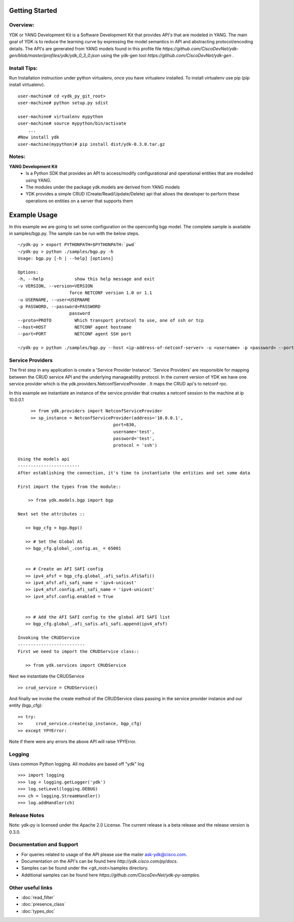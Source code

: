 Getting Started
===============

Overview:
----------

YDK or YANG Development Kit is a Software Development Kit that provides API's that are modeled
in YANG. The main goal of YDK is to reduce the learning curve by expressing the model semantics 
in API and abstracting protocol/encoding details. The API's are generated from YANG models found 
in this profile file `https://github.com/CiscoDevNet/ydk-gen/blob/master/profiles/ydk/ydk_0_3_0.json` using the ydk-gen tool `https://github.com/CiscoDevNet/ydk-gen` .


Install Tips:
-------------

Run Installation instruction under python virtualenv, once you have virtualenv installed.
To install virtualenv use pip (pip install virtualenv).
::
        
    user-machine# cd <ydk_py_git_root>
    user-machine# python setup.py sdist
	    
    user-machine# virtualenv mypython
    user-machine# source mypython/bin/activate
        ...
    #Now install ydk 
    user-machine(mypython)# pip install dist/ydk-0.3.0.tar.gz



Notes:
------ 
**YANG Development Kit** 
  - Is a Python SDK that provides an API to access/modify configurational and operational entities
    that are modelled using YANG.
  - The modules under the package ydk.models are derived from YANG models
  - YDK provides a simple CRUD (Create/Read/Update/Delete) api that allows the developer to perform
    these operations on entities on a server that supports them
  

Example Usage
========================

In this example we are going to set some configuration on the openconfig bgp model.
The complete sample is available in samples/bgp.py. The sample can be run with the below steps.
::

    ~/ydk-py > export PYTHONPATH=$PYTHONPATH:`pwd`
    ~/ydk-py > python ./samples/bgp.py -h
    Usage: bgp.py [-h | --help] [options] 
 
    Options:
    -h, --help            show this help message and exit
    -v VERSION, --version=VERSION
                        force NETCONF version 1.0 or 1.1
    -u USERNAME, --user=USERNAME
    -p PASSWORD, --password=PASSWORD
                        password
    --proto=PROTO         Which transport protocol to use, one of ssh or tcp
    --host=HOST           NETCONF agent hostname
    --port=PORT           NETCONF agent SSH port
    
    ~/ydk-py > python ./samples/bgp.py --host <ip-address-of-netconf-server> -u <username> -p <password> --port <port-number>


Service Providers
------------------------
The first step in any application is create a 'Service Provider Instance'. 'Service Providers' 
are responsible for mapping between the CRUD service API and the underlying manageability 
protocol. In the current version of YDK we have one service provider which is the 
ydk.providers.NetconfServiceProvider . It maps the CRUD api's to netconf rpc.

In this example we instantiate an instance of the service provider that creates a netconf
session to the machine at ip 10.0.0.1 ::
      
      >> from ydk.providers import NetconfServiceProvider
      >> sp_instance = NetconfServiceProvider(address='10.0.0.1',
                                      port=830,
                                      username='test',
                                      password='test',
                                      protocol = 'ssh')
 
 Using the models api
 ------------------------
 After establishing the connection, it's time to instantiate the entities and set some data
 
 First import the types from the module::
 
     >> from ydk.models.bgp import bgp
 
 Next set the attributes ::
 
    >> bgp_cfg = bgp.Bgp()
    
    >> # Set the Global AS
    >> bgp_cfg.global_.config.as_ = 65001
    
    
    >> # Create an AFI SAFI config
    >> ipv4_afsf = bgp_cfg.global_.afi_safis.AfiSafi()
    >> ipv4_afsf.afi_safi_name = 'ipv4-unicast'
    >> ipv4_afsf.config.afi_safi_name = 'ipv4-unicast'
    >> ipv4_afsf.config.enabled = True
    
    
    >> # Add the AFI SAFI config to the global AFI SAFI list
    >> bgp_cfg.global_.afi_safis.afi_safi.append(ipv4_afsf)
    
 Invoking the CRUDService
 --------------------------
 First we need to import the CRUDService class::
    
    >> from ydk.services import CRUDService
    
Next we instantiate the CRUDService ::
    
    >> crud_service = CRUDService()

And finally we invoke the create method of the CRUDService class passing in the 
service provider instance and our entity (bgp_cfg)::
  
    >> try:
    >>     crud_service.create(sp_instance, bgp_cfg)
    >> except YPYError:
 
Note if there were any errors the above API will raise YPYError. 

Logging
-------
Uses common Python logging.  All modules are based off "ydk" log
::
    
    >>> import logging
    >>> log = logging.getLogger('ydk')
    >>> log.setLevel(logging.DEBUG)
    >>> ch = logging.StreamHandler()
    >>> log.addHandler(ch)

Release Notes
--------------
Note: ydk-py is licensed under the Apache 2.0 License. 
The current release is a beta release and the release version is 0.3.0. 

Documentation and Support
--------------------------
- For queries related to usage of the API please use the mailer ask-ydk@cisco.com. 
- Documentation on the API's can be found here `http://ydk.cisco.com/py/docs`.
- Samples can be found under the <git_root>/samples directory.
- Additional samples can be found here `https://github.com/CiscoDevNet/ydk-py-samples`.

Other useful links
------------------
* :doc:`read_filter`
* :doc:`presence_class`
* :doc:`types_doc`

